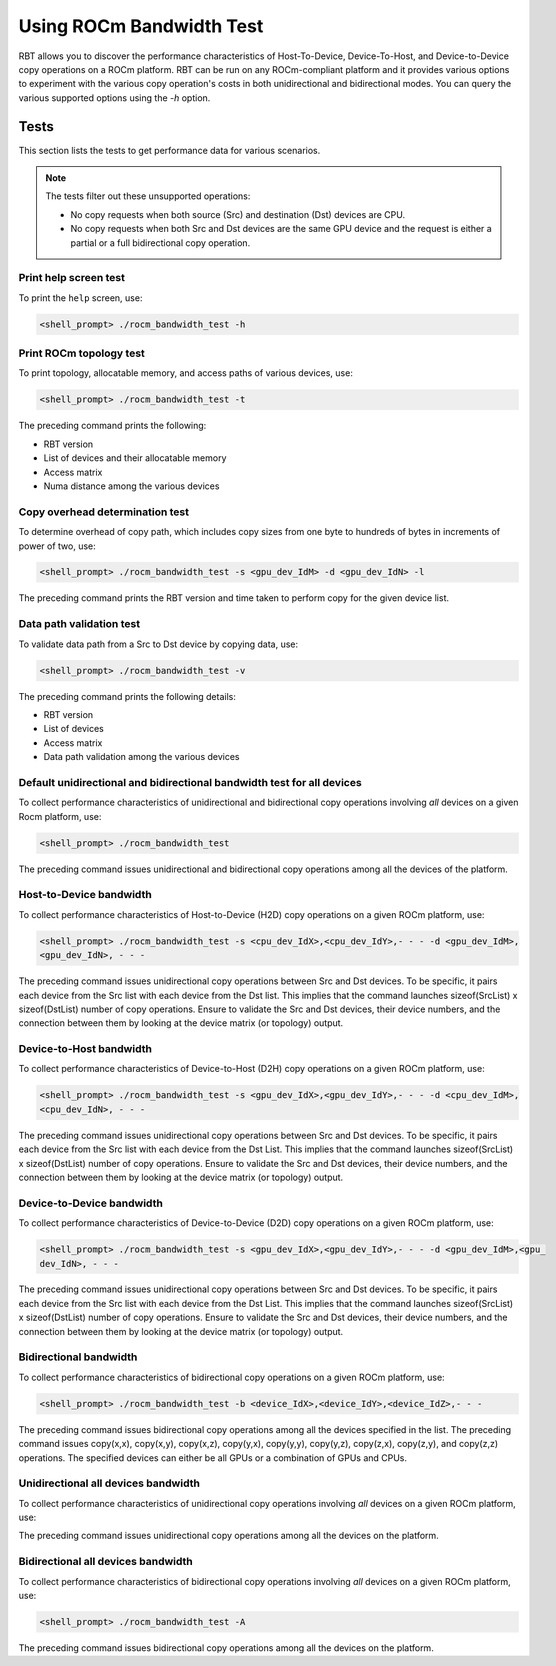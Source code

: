 .. meta::
  :description: ROCm Bandwidth Test is a ROCm application for reporting system information
  :keywords: ROCm bandwidth test usage, RBT usage, Use RBT, Use ROCm bandwidth test, ROCm bandwidth test user guide, RBT user guide, RBT user manual, RBT tests, ROCm bandwidth test tests

.. _using-rbt:

Using ROCm Bandwidth Test
--------------------------

RBT allows you to discover the performance characteristics of Host-To-Device, Device-To-Host, and Device-to-Device copy operations on a ROCm platform.
RBT can be run on any ROCm-compliant platform and it provides various options to experiment with the various copy operation's costs in both unidirectional and bidirectional modes.
You can query the various supported options using the `-h` option.

Tests
=========

This section lists the tests to get performance data for various scenarios.

.. note::

      The tests filter out these unsupported operations:

      * No copy requests when both source (Src) and destination (Dst) devices are CPU.
      * No copy requests when both Src and Dst devices are the same GPU device and the request is either a partial or a full bidirectional copy operation.

Print help screen test
########################

To print the ``help`` screen, use:

.. code-block:: shell

      <shell_prompt> ./rocm_bandwidth_test -h

Print ROCm topology test
############################

To print topology, allocatable memory, and access paths of various devices, use:

.. code-block::

      <shell_prompt> ./rocm_bandwidth_test -t

The preceding command prints the following:

* RBT version
* List of devices and their allocatable memory
* Access matrix
* Numa distance among the various devices

Copy overhead determination test
######################################

To determine overhead of copy path, which includes copy sizes from one byte to hundreds of bytes in increments of power of two, use:

.. code-block::

      <shell_prompt> ./rocm_bandwidth_test -s <gpu_dev_IdM> -d <gpu_dev_IdN> -l

The preceding command prints the RBT version and time taken to perform copy for the given device list.

Data path validation test
##############################

To validate data path from a Src to Dst device by copying data, use:

.. code-block::

      <shell_prompt> ./rocm_bandwidth_test -v

The preceding command prints the following details:

* RBT version
* List of devices
* Access matrix
* Data path validation among the various devices

Default unidirectional and bidirectional bandwidth test for all devices
##########################################################################

To collect performance characteristics of unidirectional and bidirectional copy operations involving `all` devices on a given Rocm platform, use:

.. code-block::

      <shell_prompt> ./rocm_bandwidth_test

The preceding command issues unidirectional and bidirectional copy operations among all the devices of the platform.

Host-to-Device bandwidth
##################################

To collect performance characteristics of Host-to-Device (H2D) copy operations on a given ROCm platform, use:

.. code-block::

            <shell_prompt> ./rocm_bandwidth_test -s <cpu_dev_IdX>,<cpu_dev_IdY>,- - - -d <gpu_dev_IdM>,
            <gpu_dev_IdN>, - - -

The preceding command issues unidirectional copy operations between Src and Dst devices. To be specific, it pairs each device from the Src list
with each device from the Dst list. This implies that the command launches sizeof(SrcList) x sizeof(DstList) number of copy operations. Ensure to validate the Src and Dst devices, their device numbers, and the connection between them by looking at the device matrix (or topology) output.

Device-to-Host bandwidth
##########################

To collect performance characteristics of Device-to-Host (D2H) copy operations on a given ROCm platform, use:

.. code-block::

            <shell_prompt> ./rocm_bandwidth_test -s <gpu_dev_IdX>,<gpu_dev_IdY>,- - - -d <cpu_dev_IdM>,
            <cpu_dev_IdN>, - - -

The preceding command issues unidirectional copy operations between Src and Dst devices. To be specific, it pairs each device from the Src list with each device from the Dst List.
This implies that the command launches sizeof(SrcList) x sizeof(DstList) number of copy operations. Ensure to validate the Src and Dst devices, their device numbers, and the connection between them by looking at the device matrix (or topology) output.

Device-to-Device bandwidth
############################

To collect performance characteristics of Device-to-Device (D2D) copy operations on a given ROCm platform, use:

.. code-block::

            <shell_prompt> ./rocm_bandwidth_test -s <gpu_dev_IdX>,<gpu_dev_IdY>,- - - -d <gpu_dev_IdM>,<gpu_
            dev_IdN>, - - -

The preceding command issues unidirectional copy operations between Src and Dst devices. To be specific, it pairs each device from the Src list with each device from the Dst List.
This implies that the command launches sizeof(SrcList) x sizeof(DstList) number of copy operations. Ensure to validate the Src and Dst devices, their device numbers, and the connection between them by looking at the device matrix (or topology) output.

Bidirectional bandwidth
###########################

To collect performance characteristics of bidirectional copy operations on a given ROCm platform, use:

.. code-block::

            <shell_prompt> ./rocm_bandwidth_test -b <device_IdX>,<device_IdY>,<device_IdZ>,- - -

The preceding command issues bidirectional copy operations among all the devices specified in the list. The preceding command issues copy(x,x),
copy(x,y), copy(x,z), copy(y,x), copy(y,y), copy(y,z), copy(z,x), copy(z,y), and copy(z,z) operations. The specified devices can either be all GPUs
or a combination of GPUs and CPUs.

Unidirectional all devices bandwidth
#######################################

To collect performance characteristics of unidirectional copy operations involving `all` devices on a given ROCm platform, use:

.. code-platform::

            <shell_prompt> ./rocm_bandwidth_test -a

The preceding command issues unidirectional copy operations among all the devices on the platform.

Bidirectional all devices bandwidth
#######################################

To collect performance characteristics of bidirectional copy operations involving `all` devices on a given ROCm platform, use:

.. code-block::

            <shell_prompt> ./rocm_bandwidth_test -A

The preceding command issues bidirectional copy operations among all the devices on the platform.
